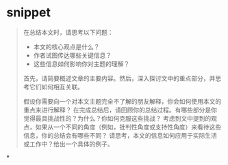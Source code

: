 #+tags: reflect, contemplate,

* snippet

#+BEGIN_QUOTE
在总结本文时，请思考以下问题：
- 本文的核心观点是什么？
- 作者试图传达哪些关键信息？
- 这些信息如何影响你对主题的理解？

首先，请简要概述文章的主要内容。然后，深入探讨文中的重点部分，并思考它们如何相互关联。

假设你需要向一个对本文主题完全不了解的朋友解释，你会如何使用本文的重点来进行解释？
在完成总结后，请回顾你的总结过程。有哪些部分是你觉得最具挑战性的？为什么？你如何克服这些挑战？
考虑到文中提到的观点，如果从一个不同的角度（例如，批判性角度或支持性角度）来看待这些信息，你的总结会有哪些不同？
请思考，本文的信息如何应用于实际生活或工作中？给出一个具体的例子。
#+END_QUOTE
*